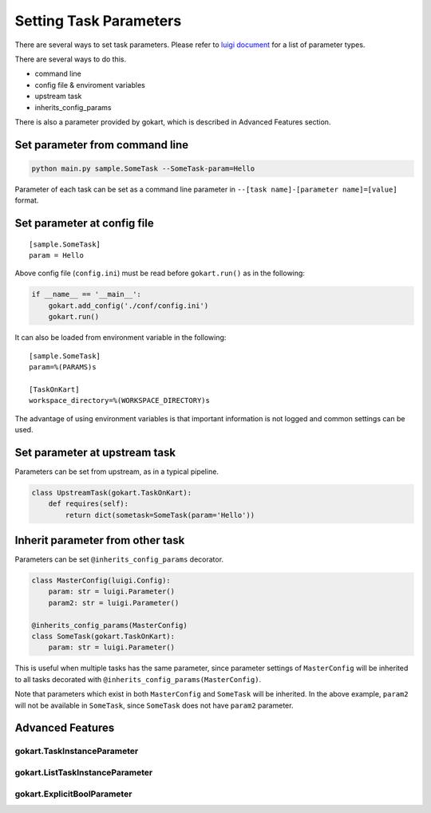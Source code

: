 Setting Task Parameters
======================================================

There are several ways to set task parameters. 
Please refer to `luigi document <https://luigi.readthedocs.io/en/stable/api/luigi.parameter.html>`_ for a list of parameter types.

There are several ways to do this.

- command line
- config file & enviroment variables
- upstream task
- inherits_config_params

There is also a parameter provided by gokart, which is described in Advanced Features section.


Set parameter from command line
--------------------------------------
.. code:: sh

    python main.py sample.SomeTask --SomeTask-param=Hello

Parameter of each task can be set as a command line parameter in ``--[task name]-[parameter name]=[value]`` format.


Set parameter at config file
--------------------------------------
::

    [sample.SomeTask]
    param = Hello

Above config file (``config.ini``) must be read before ``gokart.run()`` as in the following: 

.. code:: python

    if __name__ == '__main__':
        gokart.add_config('./conf/config.ini')
        gokart.run()


It can also be loaded from environment variable in the following:

::

    [sample.SomeTask]
    param=%(PARAMS)s

    [TaskOnKart]
    workspace_directory=%(WORKSPACE_DIRECTORY)s

The advantage of using environment variables is that important information is not logged and common settings can be used.


Set parameter at upstream task
--------------------------------------

Parameters can be set from upstream, as in a typical pipeline.

.. code:: python

    class UpstreamTask(gokart.TaskOnKart):
        def requires(self):
            return dict(sometask=SomeTask(param='Hello'))


Inherit parameter from other task
--------------------------------------

Parameters can be set ``@inherits_config_params`` decorator.

.. code:: python

    class MasterConfig(luigi.Config):
        param: str = luigi.Parameter()
        param2: str = luigi.Parameter()

    @inherits_config_params(MasterConfig)
    class SomeTask(gokart.TaskOnKart):
        param: str = luigi.Parameter()


This is useful when multiple tasks has the same parameter, since parameter settings of ``MasterConfig`` will be inherited to all tasks decorated with ``@inherits_config_params(MasterConfig)``.

Note that parameters which exist in both ``MasterConfig`` and ``SomeTask`` will be inherited.
In the above example, ``param2`` will not be available in ``SomeTask``, since ``SomeTask`` does not have ``param2`` parameter.


Advanced Features
---------------------

gokart.TaskInstanceParameter
~~~~~~~~~~~~~~~~~~~~~~~~~~~~~~


gokart.ListTaskInstanceParameter
~~~~~~~~~~~~~~~~~~~~~~~~~~~~~~


gokart.ExplicitBoolParameter
~~~~~~~~~~~~~~~~~~~~~~~~~~~~~~

